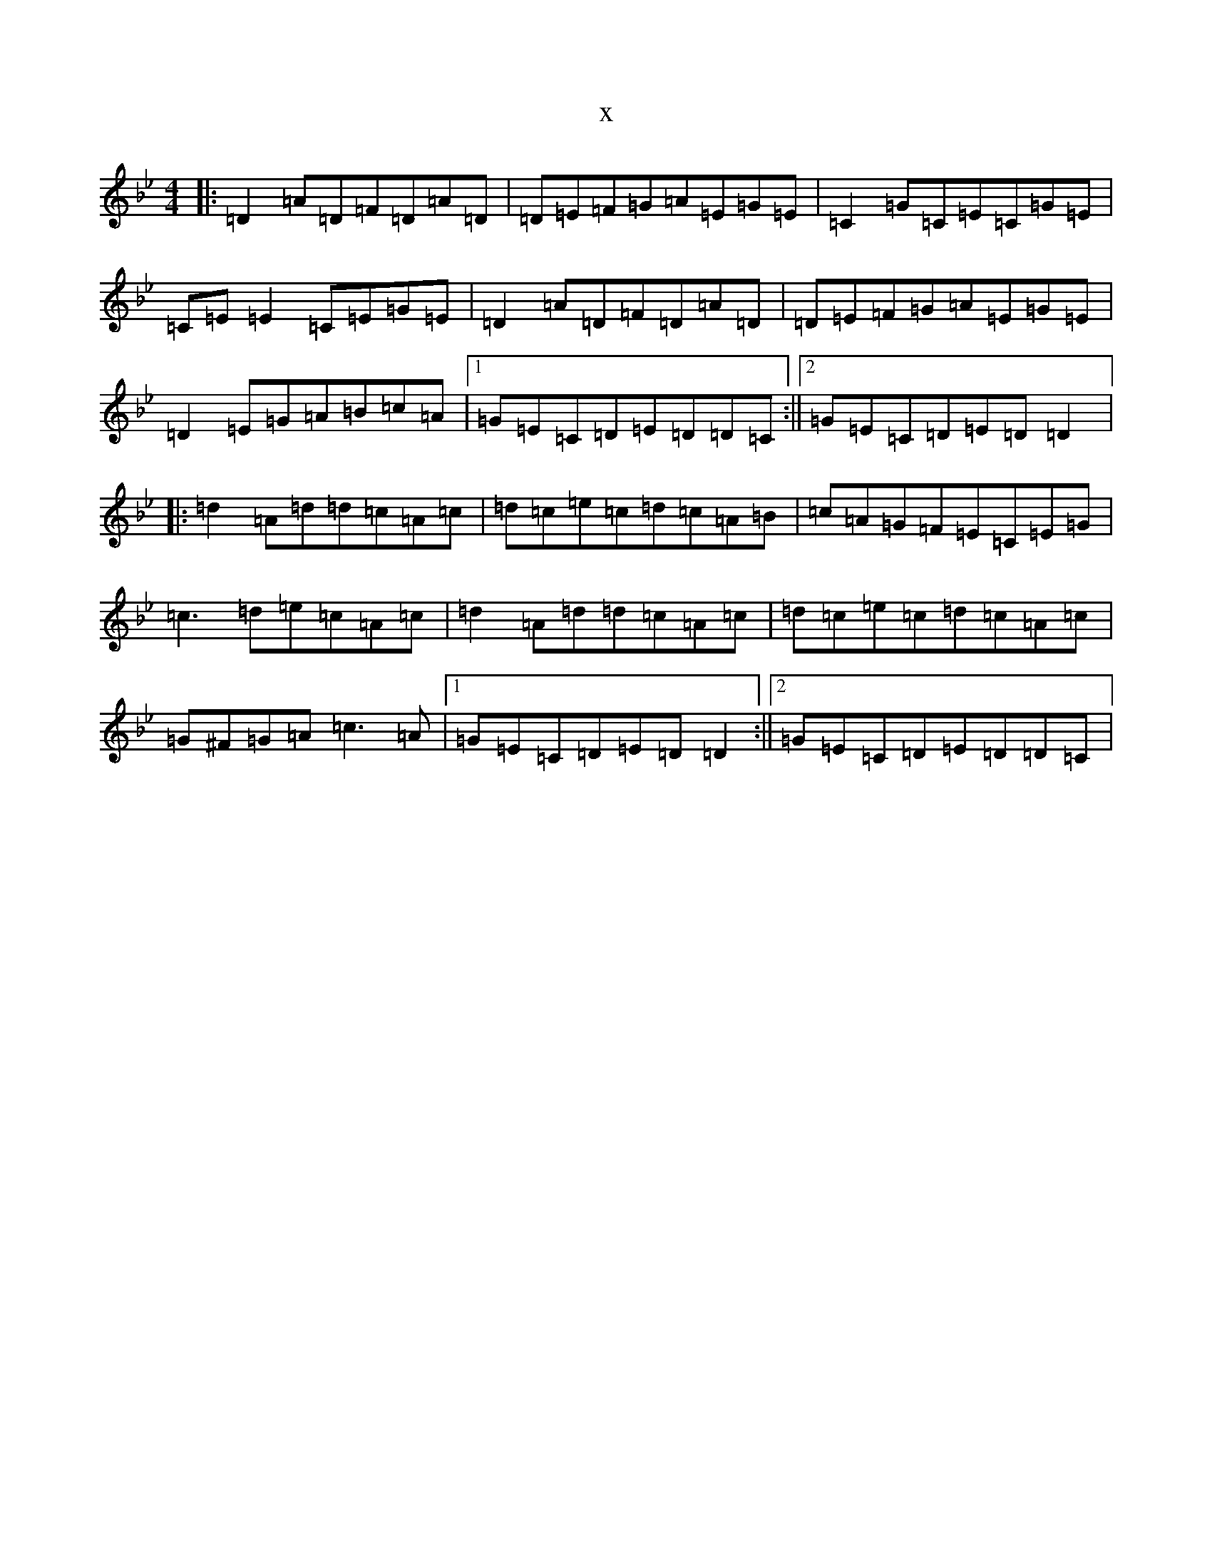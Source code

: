 X:1161
T:x
L:1/8
M:4/4
K: C Dorian
|:=D2=A=D=F=D=A=D|=D=E=F=G=A=E=G=E|=C2=G=C=E=C=G=E|=C=E=E2=C=E=G=E|=D2=A=D=F=D=A=D|=D=E=F=G=A=E=G=E|=D2=E=G=A=B=c=A|1=G=E=C=D=E=D=D=C:||2=G=E=C=D=E=D=D2|:=d2=A=d=d=c=A=c|=d=c=e=c=d=c=A=B|=c=A=G=F=E=C=E=G|=c3=d=e=c=A=c|=d2=A=d=d=c=A=c|=d=c=e=c=d=c=A=c|=G^F=G=A=c3=A|1=G=E=C=D=E=D=D2:||2=G=E=C=D=E=D=D=C|